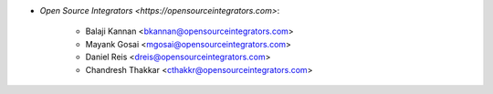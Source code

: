 * `Open Source Integrators <https://opensourceintegrators.com>`:

    * Balaji Kannan <bkannan@opensourceintegrators.com>
    * Mayank Gosai <mgosai@opensourceintegrators.com>
    * Daniel Reis <dreis@opensourceintegrators.com>
    * Chandresh Thakkar <cthakkr@opensourceintegrators.com>
